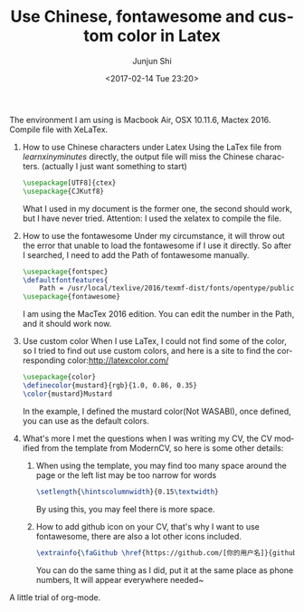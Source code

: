 #+TITLE: Use Chinese, fontawesome and custom color in Latex
#+AUTHOR: Junjun Shi
#+DATE: <2017-02-14 Tue 23:20>
#+EMAIL: abbform@gmail.com
#+LANGUAGE: en

The environment I am using is Macbook Air, OSX 10.11.6, Mactex 2016. Compile file with XeLaTex.

1. How to use Chinese characters under Latex
    Using the LaTex file from /learnxinyminutes/ directly, the output file will miss the Chinese characters. (actually I just want something to start)
    #+BEGIN_SRC latex
    \usepackage[UTF8]{ctex}
    \usepackage{CJKutf8}
    #+END_SRC
    What I used in my document is the former one, the second should work, but I have never tried.
    Attention: I used the xelatex to compile the file.

2. How to use the fontawesome
    Under my circumstance, it will throw out the error that unable to load the fontawesome if I use it directly. So after I searched, I need to add the Path of fontawesome manually.
    #+BEGIN_SRC latex
    \usepackage{fontspec}
    \defaultfontfeatures{
        Path = /usr/local/texlive/2016/texmf-dist/fonts/opentype/public/fontawesome/ }
    \usepackage{fontawesome}
    #+END_SRC
    I am using the MacTex 2016 edition. You can edit the number in the Path, and it should work now.

3. Use custom color
    When I use LaTex, I could not find some of the color, so I tried to find out use custom colors, and here is a site to find the corresponding color:[[http://latexcolor.com/]]
    #+BEGIN_SRC latex
    \usepackage{color}
    \definecolor{mustard}{rgb}{1.0, 0.86, 0.35}
    \color{mustard}Mustard
    #+END_SRC
    In the example, I defined the mustard color(Not WASABI), once defined, you can use as the default colors.

4. What's more
    I met the questions when I was writing my CV, the CV modified from the template from ModernCV, so here is some other details:
        1) When using the template, you may find too many space around the page or the left list may be too narrow for words
            #+BEGIN_SRC latex
              \setlength{\hintscolumnwidth}{0.15\textwidth}
            #+END_SRC
           By using this, you may feel there is more space.
        2) How to add github icon on your CV, that's why I want to use fontawesome, there are also a lot other icons included.
            #+BEGIN_SRC latex
              \extrainfo{\faGithub \href{https://github.com/[你的用户名]}{github.com/[你的用户名]}}
            #+END_SRC
            You can do the same thing as I did, put it at the same place as phone numbers, It will appear everywhere needed~

A little trial of org-mode.
